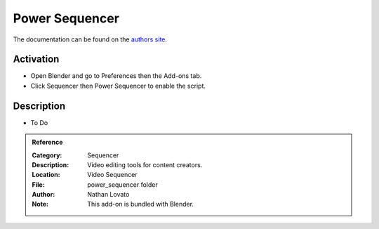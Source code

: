 
***************
Power Sequencer
***************

The documentation can be found on the `authors site <https://www.gdquest.com/blender/power-sequencer/docs/>`__.


Activation
==========

- Open Blender and go to Preferences then the Add-ons tab.
- Click Sequencer then Power Sequencer to enable the script.


Description
===========

- To Do

.. admonition:: Reference
   :class: refbox

   :Category:  Sequencer
   :Description: Video editing tools for content creators.
   :Location: Video Sequencer
   :File: power_sequencer folder
   :Author: Nathan Lovato
   :Note: This add-on is bundled with Blender.
